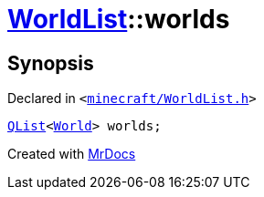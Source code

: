 [#WorldList-worlds]
= xref:WorldList.adoc[WorldList]::worlds
:relfileprefix: ../
:mrdocs:


== Synopsis

Declared in `&lt;https://github.com/PrismLauncher/PrismLauncher/blob/develop/launcher/minecraft/WorldList.h#L98[minecraft&sol;WorldList&period;h]&gt;`

[source,cpp,subs="verbatim,replacements,macros,-callouts"]
----
xref:QList.adoc[QList]&lt;xref:World.adoc[World]&gt; worlds;
----



[.small]#Created with https://www.mrdocs.com[MrDocs]#

